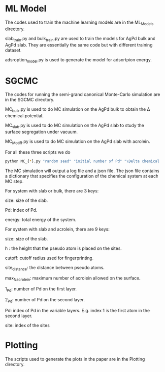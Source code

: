* ML Model

The codes used to train the machine learning models are in the ML_Models directory.

slab_train.py and bulk_train.py are used to train the models for AgPd bulk and AgPd slab. They are essentially the same code but with different training dataset.

adsroption_model.py is used to generate the model for adsortpion energy.

* SGCMC

The codes for running the semi-grand canonical Monte-Carlo simulation are in the SGCMC directory. 

MC_bulk.py is used to do MC simulation on the AgPd bulk to obtain the \Delta chemical potential.

MC_slab.py is used to do MC simulation on the AgPd slab to study the surface segregation under vacuum.

MC_Motiff.py is used to do MC simulation on the AgPd slab with acrolein.

For all these three scripts we do 

#+BEGIN_SRC sh
python MC_{*}.py "random seed" "initial number of Pd" "\Delta chemical potential" "T" "model seed" 
#+END_SRC

The MC simulation will output a log file and a json file. The json file contains a dictionary that specifies the configuration of the chemical system at each MC step.


For system with slab or bulk, there are 3 keys:

size: size of the slab.

Pd: index of Pd.

energy: total energy of the system.


For system with slab and acrolein, there are 9 keys:

size: size of the slab.

h : the height that the pseudo atom is placed on the sites.

cutoff: cutoff radius used for fingerprinting.

site_distance: the distance between pseudo atoms.

max_N_acrolein: maximum number of acrolein allowed on the surface.

1_Pd: number of Pd on the first layer.

2_Pd: number of Pd on the second layer.

Pd: index of Pd in the variable layers. E.g. index 1 is the first atom in the second layer. 

site: index of the sites



* Plotting

The scripts used to generate the plots in the paper are in the Plotting directory.

